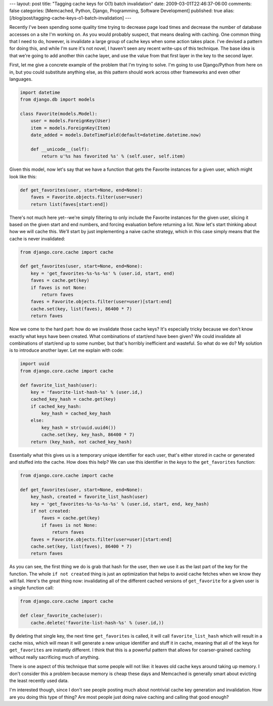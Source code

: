 ---
layout: post
title: "Tagging cache keys for O(1) batch invalidation"
date: 2009-03-01T22:46:37-06:00
comments: false
categories: [Memcached, Python, Django, Programming, Software Development]
published: true
alias: [/blog/post/tagging-cache-keys-o1-batch-invalidation]
---

Recently I've been spending some quality time trying to decrease page load times and decrease the number of database accesses on a site I'm working on.    As you would probably suspect, that means dealing with caching.  One common thing that I need to do, however, is invalidate a large group of cache keys when some action takes place.  I've devised a pattern for doing this, and while I'm sure it's not novel, I haven't seen any recent write-ups of this technique.  The base idea is that we're going to add another thin cache layer, and use the value from that first layer in the key to the second layer.

First, let me give a concrete example of the problem that I'm trying to solve.  I'm going to use Django/Python from here on in, but you could substitute anything else, as this pattern should work across other frameworks and even other languages.

.. code-block:: python

    import datetime
    from django.db import models

    class Favorite(models.Model):
        user = models.ForeignKey(User)
        item = models.ForeignKey(Item)
        date_added = models.DateTimeField(default=datetime.datetime.now)

        def __unicode__(self):
            return u'%s has favorited %s' % (self.user, self.item)

Given this model, now let's say that we have a function that gets the Favorite instances for a given user, which might look like this:

.. code-block:: python

    def get_favorites(user, start=None, end=None):
        faves = Favorite.objects.filter(user=user)
        return list(faves[start:end])

There's not much here yet--we're simply filtering to only include the Favorite instances for the given user, slicing it based on the given start and end numbers, and forcing evaluation before returning a list.  Now let's start thinking about how we will cache this.  We'll start by just implementing a naive cache strategy, which in this case simply means that the cache is never invalidated:

.. code-block:: python

    from django.core.cache import cache

    def get_favorites(user, start=None, end=None):
        key = 'get_favorites-%s-%s-%s' % (user.id, start, end)
        faves = cache.get(key)
        if faves is not None:
            return faves
        faves = Favorite.objects.filter(user=user)[start:end]
        cache.set(key, list(faves), 86400 * 7)
        return faves

Now we come to the hard part: how do we invalidate those cache keys?  It's especially tricky because we don't know exactly what keys have been created.  What combinations of start/end have been given? We could invalidate all combinations of start/end up to some number, but that's horribly inefficient and wasteful.  So what do we do?  My solution is to introduce another layer.  Let me explain with code:

.. code-block:: python

    import uuid
    from django.core.cache import cache

    def favorite_list_hash(user):
        key = 'favorite-list-hash-%s' % (user.id,)
        cached_key_hash = cache.get(key)
        if cached_key_hash:
            key_hash = cached_key_hash
        else:
            key_hash = str(uuid.uuid4())
            cache.set(key, key_hash, 86400 * 7)
        return (key_hash, not cached_key_hash)

Essentially what this gives us is a temporary unique identifier for each user, that's either stored in cache or generated and stuffed into the cache.  How does this help?  We can use this identifier in the *keys* to the ``get_favorites`` function:

.. code-block:: python

    from django.core.cache import cache

    def get_favorites(user, start=None, end=None):
        key_hash, created = favorite_list_hash(user)
        key = 'get_favorites-%s-%s-%s-%s' % (user.id, start, end, key_hash)
        if not created:
            faves = cache.get(key)
            if faves is not None:
                return faves
        faves = Favorite.objects.filter(user=user)[start:end]
        cache.set(key, list(faves), 86400 * 7)
        return faves

As you can see, the first thing we do is grab that hash for the user, then we use it as the last part of the key for the function.  The whole ``if not created`` thing is just an optimization that helps to avoid cache fetches when we know they will fail.  Here's the great thing now: invalidating all of the different cached versions of ``get_favorite`` for a given user is a single function call:

.. code-block:: python

    from django.core.cache import cache

    def clear_favorite_cache(user):
        cache.delete('favorite-list-hash-%s' % (user.id,))

By deleting that single key, the next time ``get_favorites`` is called, it will call ``favorite_list_hash`` which will result in a cache miss, which will mean it will generate a new unique identifier and stuff it in cache, meaning that all of the keys for ``get_favorites`` are instantly different.  I think that this is a powerful pattern that allows for coarser-grained caching without really sacrificing much of anything.

There is one aspect of this technique that some people will not like: it leaves old cache keys around taking up memory.  I don't consider this a problem because memory is cheap these days and Memcached is generally smart about evicting the least recently used data.

I'm interested though, since I don't see people posting much about nontrivial cache key generation and invalidation.  How are you doing this type of thing?  Are most people just doing naive caching and calling that good enough?